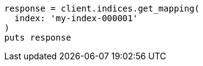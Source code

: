 [source, ruby]
----
response = client.indices.get_mapping(
  index: 'my-index-000001'
)
puts response
----
